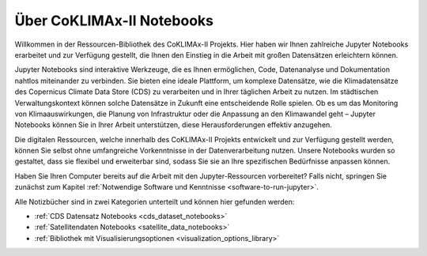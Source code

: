 .. _einfuehrung-jupyter:

==========================
Über CoKLIMAx-II Notebooks
==========================

Willkommen in der Ressourcen-Bibliothek des CoKLIMAx-II Projekts. Hier haben wir Ihnen zahlreiche Jupyter Notebooks erarbeitet und zur Verfügung gestellt, die Ihnen den Einstieg in die Arbeit mit großen Datensätzen erleichtern können.

Jupyter Notebooks sind interaktive Werkzeuge, die es Ihnen ermöglichen, Code, Datenanalyse und Dokumentation nahtlos miteinander zu verbinden. Sie bieten eine ideale Plattform, um komplexe Datensätze, wie die Klimadatensätze des Copernicus Climate Data Store (CDS) zu verarbeiten und in Ihrer täglichen Arbeit zu nutzen. Im städtischen Verwaltungskontext können solche Datensätze in Zukunft eine entscheidende Rolle spielen. Ob es um das Monitoring von Klimaauswirkungen, die Planung von Infrastruktur oder die Anpassung an den Klimawandel geht – Jupyter Notebooks können Sie in Ihrer Arbeit unterstützen, diese Herausforderungen effektiv anzugehen.

Die digitalen Ressourcen, welche innerhalb des CoKLIMAx-II Projekts entwickelt und zur Verfügung gestellt werden, können Sie selbst ohne umfangreiche Vorkenntnisse in der Datenverarbeitung nutzen. Unsere Notebooks wurden so gestaltet, dass sie flexibel und erweiterbar sind, sodass Sie sie an Ihre spezifischen Bedürfnisse anpassen können.

Haben Sie Ihren Computer bereits auf die Arbeit mit den Jupyter-Ressourcen vorbereitet? Falls nicht, springen Sie zunächst zum Kapitel :ref:`Notwendige Software und Kenntnisse <software-to-run-jupyter>`.

Alle Notizbücher sind in zwei Kategorien unterteilt und können hier gefunden werden:

* :ref:`CDS Datensatz Notebooks <cds_dataset_notebooks>`
* :ref:`Satellitendaten Notebooks <satellite_data_notebooks>`
* :ref:`Bibliothek mit Visualisierungsoptionen <visualization_options_library>`